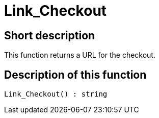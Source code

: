 = Link_Checkout
:keywords: Link_Checkout
:page-index: false

//  auto generated content Thu, 06 Jul 2017 00:52:23 +0200
== Short description

This function returns a URL for the checkout.

== Description of this function

[source,plenty]
----

Link_Checkout() : string

----

